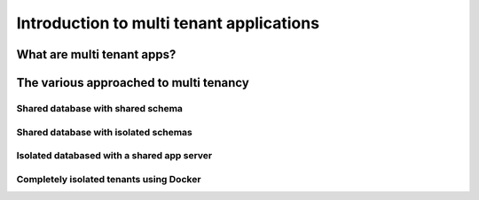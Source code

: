 Introduction to multi tenant applications
====================================================


What are multi tenant apps?
++++++++++++++++++++++++++++


The various approached to multi tenancy
++++++++++++++++++++++++++++++++++++++++++++++++++++++++

Shared database with shared schema
---------------------------------------

Shared database with isolated schemas
---------------------------------------


Isolated databased with a shared app server
----------------------------------------------

Completely isolated tenants using Docker
------------------------------------------

